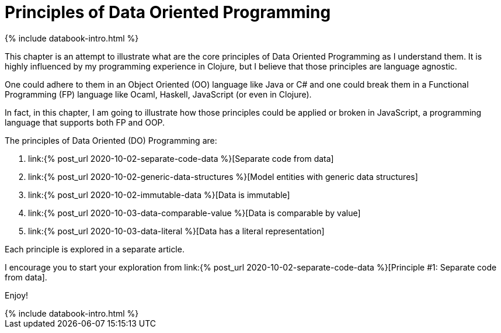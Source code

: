 = Principles of Data Oriented Programming
:page-layout: post
:page-description:  Data Oriented Programming in a nutshell. Benefits and drawbacks of data oriented programming. DO vs OOP. DO vs FP.
:page-guid: D964C45D-5CD0-409E-BBAC-60AAB0CA0FB7
:page-thumbnail: assets/klipse.png
:page-liquid:
:page-booktitle: Chapter 2, Introduction
:page-categories: databook
:page-bookorder: 02_00
:page-author: Yehonathan Sharvit
:page-date:   2020-09-29 05:31:24 +0200
:page-featured_image: /assets/principles.jpg
:page-featured: true

++++
{% include databook-intro.html %}
++++

This chapter is an attempt to illustrate what are the core principles of Data Oriented Programming as I understand them.
It is highly influenced by my programming experience in Clojure, but I believe that those principles are language agnostic.

One could adhere to them in an Object Oriented (OO) language like Java or C# and one could break them
in a Functional Programming (FP) language like Ocaml, Haskell, JavaScript (or even in Clojure).

In fact, in this chapter, I am going to illustrate how those principles could be applied or broken
in JavaScript, a programming language that supports both FP and OOP.


The principles of Data Oriented (DO) Programming are:

. link:{% post_url 2020-10-02-separate-code-data %}[Separate code from data]
. link:{% post_url 2020-10-02-generic-data-structures %}[Model entities with generic data structures]
. link:{% post_url 2020-10-02-immutable-data %}[Data is immutable]
. link:{% post_url 2020-10-03-data-comparable-value %}[Data is comparable by value]
. link:{% post_url 2020-10-03-data-literal %}[Data has a literal representation]


Each principle is explored in a separate article.

I encourage you to start your exploration from link:{% post_url 2020-10-02-separate-code-data %}[Principle #1: Separate code from data].

Enjoy!

++++
{% include databook-intro.html %}
++++
